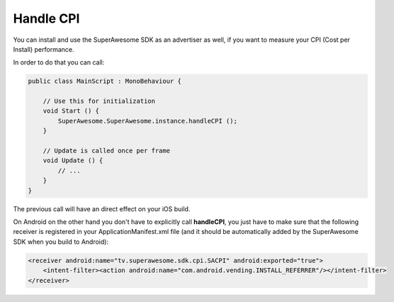 Handle CPI
==========

You can install and use the SuperAwesome SDK as an advertiser as well, if you want to measure your CPI (Cost per Install)
performance.

In order to do that you can call:

.. code-block:: c#

    public class MainScript : MonoBehaviour {

        // Use this for initialization
        void Start () {
            SuperAwesome.SuperAwesome.instance.handleCPI ();
        }

        // Update is called once per frame
        void Update () {
            // ...
        }
    }

The previous call will have an direct effect on your iOS build.

On Android on the other hand you don't have to explicitly call **handleCPI**, you just have to make sure that
the following receiver is registered in your ApplicationManifest.xml file (and it should be automatically added by the
SuperAwesome SDK when you build to Android):

.. code-block:: shell

    <receiver android:name="tv.superawesome.sdk.cpi.SACPI" android:exported="true">
        <intent-filter><action android:name="com.android.vending.INSTALL_REFERRER"/></intent-filter>
    </receiver>
